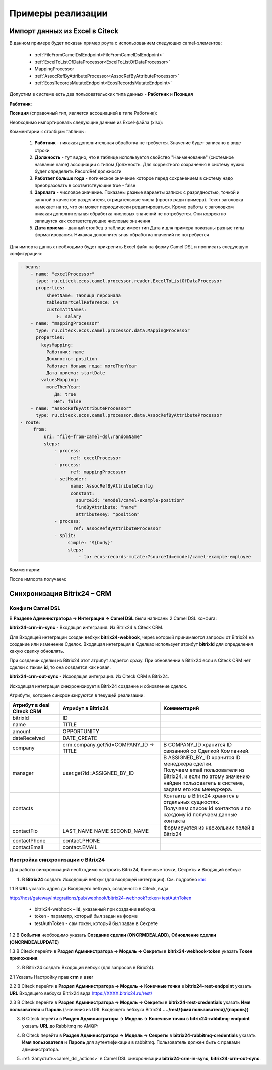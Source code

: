 Примеры реализации
====================

.. _Excel-import:

Импорт данных из Excel в Citeck
----------------------------------

В данном примере будет показан пример роута с использованием следующих camel-элементов:

 - :ref:`FileFromCamelDslEndpoint<FileFromCamelDslEndpoint>`

 - :ref:`ExcelToListOfDataProcessor<ExcelToListOfDataProcessor>`

 - MappingProcessor

 - :ref:`AssocRefByAttributeProcessor<AssocRefByAttributeProcessor>`

 - :ref:`EcosRecordsMutateEndpoint<EcosRecordsMutateEndpoint>`

Допустим в системе есть два пользовательских типа данных - **Работник** и **Позиция**

**Работник**:

.. image:: _static/examples/XLS_import_01.png
       :width: 700
       :align: center   

**Позиция** (справочный тип, является ассоциацией в типе Работник):

.. image:: _static/examples/XLS_import_02.png
       :width: 700
       :align: center   

Необходимо импортировать следующие данные из Excel-файла (xlsx):

.. image:: _static/examples/XLS_import_03.png
       :width: 700
       :align: center   

Комментарии к столбцам таблицы: 

   1. **Работник** - никакая дополнительная обработка не требуется. Значение будет записано в виде строки
   2. **Должность** - тут видно, что в таблице используется свойство "Наименование" (системное название name) ассоциации с типом Должность. Для корректного сохранения в систему нужно будет определить RecordRef должности
   3. **Работает больше года** -  логическое значение которое перед сохранением в систему надо преобразовать в соответствующие true - false
   4. **Зарплата** - числовое значение. Показаны разные варианты записи: с разрядностью, точкой и запятой в качестве разделителя, отрицательные числа (просто ради примера). Текст заголовка намекает на то, что он может периодически редактироваться. Кроме работы с заголовком никакая дополнительная обработка числовых значений не потребуется. Они корректно запишутся как соответствующие числовые значения
   5. **Дата приема** - данный столбец в таблице имеет тип Дата и для примера показаны разные типы форматирования. Никакая дополнительная обработка значений не потребуется

Для импорта данных необходимо будет прикрепить Excel файл на форму Camel DSL и прописать следующую конфигурацию:

.. code-block::

   - beans:
       - name: "excelProcessor"
         type: ru.citeck.ecos.camel.processor.reader.ExcelToListOfDataProcessor
         properties:
             sheetName: Таблица персонала
             tableStartCellReference: C4
             customAttNames:
                 F: salary
       - name: "mappingProcessor"
         type: ru.citeck.ecos.camel.processor.data.MappingProcessor
         properties:
           keysMapping:
             Работник: name
             Должность: position
             Работает больше года: moreThenYear
             Дата приема: startDate
           valuesMapping:
             moreThenYear: 
                Да: true
                Нет: false
       - name: "assocRefByAttributeProcessor"
         type: ru.citeck.ecos.camel.processor.data.AssocRefByAttributeProcessor
   - route:
        from:
            uri: "file-from-camel-dsl:randomName"
            steps:
                - process:
                      ref: excelProcessor
                - process:
                      ref: mappingProcessor
                - setHeader:
                      name: AssocRefByAttributeConfig
                      constant:
                        sourceId: "emodel/camel-example-position"
                        findByAttribute: "name"
                        attributeKey: "position"
                - process:
                       ref: assocRefByAttributeProcessor
                - split:
                     simple: "${body}"
                     steps:
                         - to: ecos-records-mutate:?sourceId=emodel/camel-example-employee

Комментарии:

.. image:: _static/examples/XLS_import_04.png
       :width: 800
       :align: center   

После импорта получаем:

.. image:: _static/examples/XLS_import_05.png
       :width: 700
       :align: center 

Синхронизация Bitrix24 – CRM
------------------------------

.. _bitrix24_crm:

Конфиги Camel DSL
~~~~~~~~~~~~~~~~~~

В **Разделе Администратора → Интеграция → Camel DSL** были написаны 2 Camel DSL конфига:

.. image:: _static/examples/bitrix_01.png
       :width: 700
       :align: center 

**bitrix24-crm-in-sync** - Входящая интеграция. Из Bitrix24 в Citeck CRM.

Для Входящей интеграции создан вебхук **bitrix24-webhook**, через который принимаются запросы от Bitrix24 на создание или изменение Сделок.
Входящая интеграция в Сделках использует атрибут **bitrixId** для определения какую сделку обновлять. 

При создании сделки из Bitrix24 этот атрибут задается сразу. При обновлении в Bitrix24 если в Citeck CRM нет сделки с таким **id**, то она создается как новая.

**bitrix24-crm-out-sync** - Исходящая интеграция. Из Citeck CRM в Bitrix24.

Исходящая интеграция синхронизирует в Bitrix24 создание и обновление сделок.

Атрибуты, которые синхронизируются в текущей реализации:

.. list-table:: 
      :widths: 10 20 20
      :header-rows: 1
      :align: center
      :class: tight-table 

      * - Атрибут в deal Citeck CRM
        - Атрибут в Bitrix24
        - Комментарий
      * - bitrixId
        - ID
        - 
      * - name
        - TITLE
        - 
      * - amount
        - OPPORTUNITY
        - 
      * - dateReceived
        - DATE_CREATE
        - 
      * - company
        - crm.company.get?id=COMPANY_ID -> TITLE
        - В COMPANY_ID хранится ID связанной со Сделкой Компанией. 
      * - manager
        - user.get?id=ASSIGNED_BY_ID
        - | В ASSIGNED_BY_ID хранится ID менеджера сделки.
          | Получаем email пользователя из Bitrix24, и если по этому значению найден пользователь в системе, задаем его как менеджера.
      * - contacts
        - 
        - | Контакты в Bitrix24 хранятся в отдельных сущностях. 
          | Получаем список id контактов и по каждому id получаем данные контакта
      * - contactFio
        - LAST_NAME NAME SECOND_NAME
        - Формируется из нескольких полей в Bitrix24
      * - contactPhone
        - contact.PHONE
        - 
      * - contactEmail
        - contact.EMAIL
        - 

Настройка синхронизации с Bitrix24
~~~~~~~~~~~~~~~~~~~~~~~~~~~~~~~~~~~~

Для работы синхронизаций необходимо настроить Bitrix24, Конечные точки, Секреты и Входящий вебхук:

1. В **Bitrix24** создать Исходящий вебхук (для входящей интеграции). См. подробно `как <https://helpdesk.bitrix24.ru/open/20886106/>`_  

1.1 В **URL** указать адрес до Входящего вебхука, созданного в Citeck, вида

http://host/gateway/integrations/pub/webhook/bitrix24-webhook?token=testAuthToken 

   * bitrix24-webhook – **id**, указанный при создании вебхука.
   * token - параметр, который был задан на форме
   * testAuthToken - сам токен, который был задан в Секрете

1.2 В **События** необходимо указать **Создание сделки (ONCRMDEALADD)**, **Обновление сделки (ONCRMDEALUPDATE)**

.. image:: _static/examples/bitrix_02.png
       :width: 700
       :align: center 

1.3 В Citeck перейти в **Раздел Администратора → Модель → Секреты** в **bitrix24-webhook-token** указать **Токен приложения**.

.. image:: _static/examples/bitrix_03.png
       :width: 500
       :align: center 

2. В Bitrix24 создать Входящий вебхук (для запросов в Birix24).

2.1 Указать Настройку прав **crm** и **user**

.. image:: _static/examples/bitrix_04.png
       :width: 700
       :align: center 

2.2 В Citeck перейти в **Раздел Администратора → Модель → Конечные точки** в **bitrix24-rest-endpoint** указать **URL** Входящего вебхука Bitrix24 вида https://XXXX.bitrix24.ru/rest/

.. image:: _static/examples/bitrix_05.png
       :width: 500
       :align: center 

2.3 В Citeck перейти в **Раздел Администратора → Модель → Секреты** в **bitrix24-rest-credentials** указать **Имя пользователя** и **Пароль**
(значения из URL Входящего вебхука Bitrix24 **..../rest/{имя пользователя}/{пароль})**

.. image:: _static/examples/bitrix_06.png
       :width: 500
       :align: center 

3. В Citeck перейти в **Раздел Администратора → Модель → Конечные точки** в **bitrix24-rabbitmq-endpoint** указать **URL** до Rabbitmq по AMQP:

.. image:: _static/examples/bitrix_07.png
       :width: 500
       :align: center 

4. В Citeck перейти в **Раздел Администратора → Модель → Секреты** в **bitrix24-rabbitmq-credentials** указать **Имя пользователя** и **Пароль** для аутентификации в rabbitmq. Пользователь должен быть с правами администратора.

.. image:: _static/examples/bitrix_08.png
       :width: 500
       :align: center 

5. :ref:`Запустить<camel_dsl_actions>` в Camel DSL синхронизации **bitrix24-crm-in-sync**, **bitrix24-crm-out-sync**.